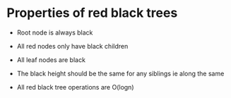 * Properties of red black trees
:PROPERTIES:
:CUSTOM_ID: properties-of-red-black-trees
:END:
- Root node is always black

- All red nodes only have black children

- All leaf nodes are black

- The black height should be the same for any siblings ie along the same

- All red black tree operations are O(logn)
